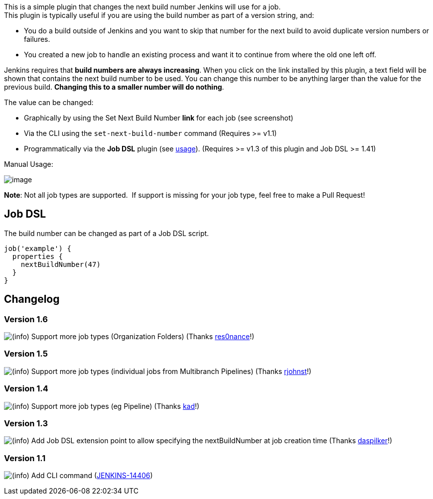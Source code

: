This is a simple plugin that changes the next build number Jenkins will
use for a job. +
This plugin is typically useful if you are using the build number as
part of a version string, and:

* You do a build outside of Jenkins and you want to skip that number for
the next build to avoid duplicate version numbers or failures.
* You created a new job to handle an existing process and want it to
continue from where the old one left off.

Jenkins requires that *build numbers are always increasing*. When you
click on the link installed by this plugin, a text field will be shown
that contains the next build number to be used. You can change this
number to be anything larger than the value for the previous build.
*Changing this to a smaller number will do nothing*.

The value can be changed:

* Graphically by using the Set Next Build Number *link* for each job
(see screenshot)
* Via the CLI using the `+set-next-build-number+` command (Requires >=
v1.1)
* Programmatically via the *Job DSL* plugin
(see https://wiki.jenkins-ci.org/display/JENKINS/Next+Build+Number+Plugin#NextBuildNumberPlugin-JobDSL[usage]).
(Requires >= v1.3 of this plugin and Job DSL >= 1.41)

Manual Usage:

[.confluence-embedded-file-wrapper]#image:docs/images/next-build-number.png[image]#

*Note*: Not all job types are supported.  If support is missing for your
job type, feel free to make a Pull Request!

[[NextBuildNumberPlugin-JobDSL]]
== Job DSL

The build number can be changed as part of a Job DSL script.

[source,syntaxhighlighter-pre]
----
job('example') {
  properties {
    nextBuildNumber(47)
  }
}
----

[[NextBuildNumberPlugin-Changelog]]
== Changelog

[[NextBuildNumberPlugin-Version1.6]]
=== Version 1.6

image:docs/images/information.svg[(info)] Support
more job types (Organization Folders)
(Thanks https://github.com/jenkinsci/next-build-number-plugin/pull/7[res0nance]!)

[[NextBuildNumberPlugin-Version1.5]]
=== Version 1.5

image:docs/images/information.svg[(info)] Support
more job types (individual jobs from Multibranch Pipelines)
(Thanks https://github.com/jenkinsci/next-build-number-plugin/pull/6[rjohnst]!)

[[NextBuildNumberPlugin-Version1.4]]
=== Version 1.4

image:docs/images/information.svg[(info)] Support
more job types (eg Pipeline)
(Thanks https://github.com/jenkinsci/next-build-number-plugin/pull/5[kad]!)

[[NextBuildNumberPlugin-Version1.3]]
=== Version 1.3

image:docs/images/information.svg[(info)] Add
Job DSL extension point to allow specifying the nextBuildNumber at job
creation time
(Thanks https://github.com/jenkinsci/next-build-number-plugin/pull/4[daspilker]!)

[[NextBuildNumberPlugin-Version1.1]]
=== Version 1.1

image:docs/images/information.svg[(info)] Add
CLI command
(https://issues.jenkins-ci.org/browse/JENKINS-14406[JENKINS-14406])
